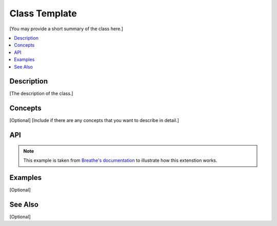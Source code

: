 .. _class_name_link_doxy:

Class Template
##############

[You may provide a short summary of the class here.]

.. contents::
    :local:
    :depth: 1

Description
***********

[The description of the class.]

Concepts
********

[Optional]
[Include if there are any concepts that you want to describe in detail.]

API
***

.. note:: 
   This example is taken from `Breathe's documentation <https://breathe.readthedocs.io/en/latest/index.html>`_
   to illustrate how this extenstion works.

.. doxygenclass:: Nutshell
   :project: example_API
   :members:

Examples
********

[Optional]

See Also
********

[Optional]
